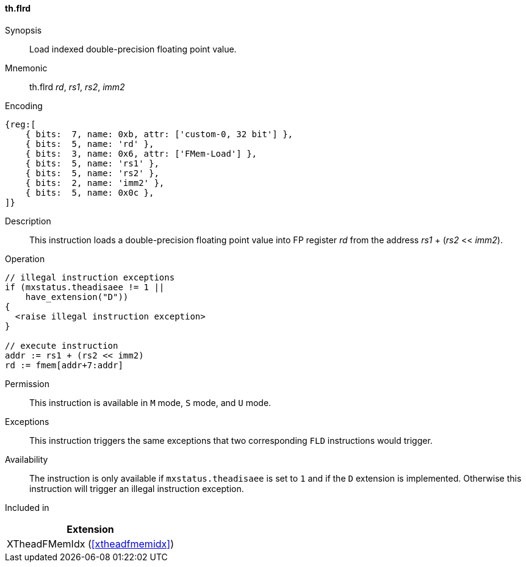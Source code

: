 [#xtheadfmemidx-insns-flrd,reftext=Load indexed double]
==== th.flrd

Synopsis::
Load indexed double-precision floating point value.

Mnemonic::
th.flrd _rd_, _rs1_, _rs2_, _imm2_

Encoding::
[wavedrom, , svg]
....
{reg:[
    { bits:  7, name: 0xb, attr: ['custom-0, 32 bit'] },
    { bits:  5, name: 'rd' },
    { bits:  3, name: 0x6, attr: ['FMem-Load'] },
    { bits:  5, name: 'rs1' },
    { bits:  5, name: 'rs2' },
    { bits:  2, name: 'imm2' },
    { bits:  5, name: 0x0c },
]}
....

Description::
This instruction loads a double-precision floating point value into FP register _rd_ from the address _rs1_ + (_rs2_ << _imm2_).

Operation::
[source,sail]
--
// illegal instruction exceptions
if (mxstatus.theadisaee != 1 ||
    have_extension("D"))
{
  <raise illegal instruction exception>
}

// execute instruction
addr := rs1 + (rs2 << imm2)
rd := fmem[addr+7:addr]
--

Permission::
This instruction is available in `M` mode, `S` mode, and `U` mode.

Exceptions::
This instruction triggers the same exceptions that two corresponding `FLD` instructions would trigger.

Availability::
The instruction is only available if `mxstatus.theadisaee` is set to `1`
and if the `D` extension is implemented.
Otherwise this instruction will trigger an illegal instruction exception.

Included in::
[%header]
|===
|Extension

|XTheadFMemIdx (<<#xtheadfmemidx>>)
|===


